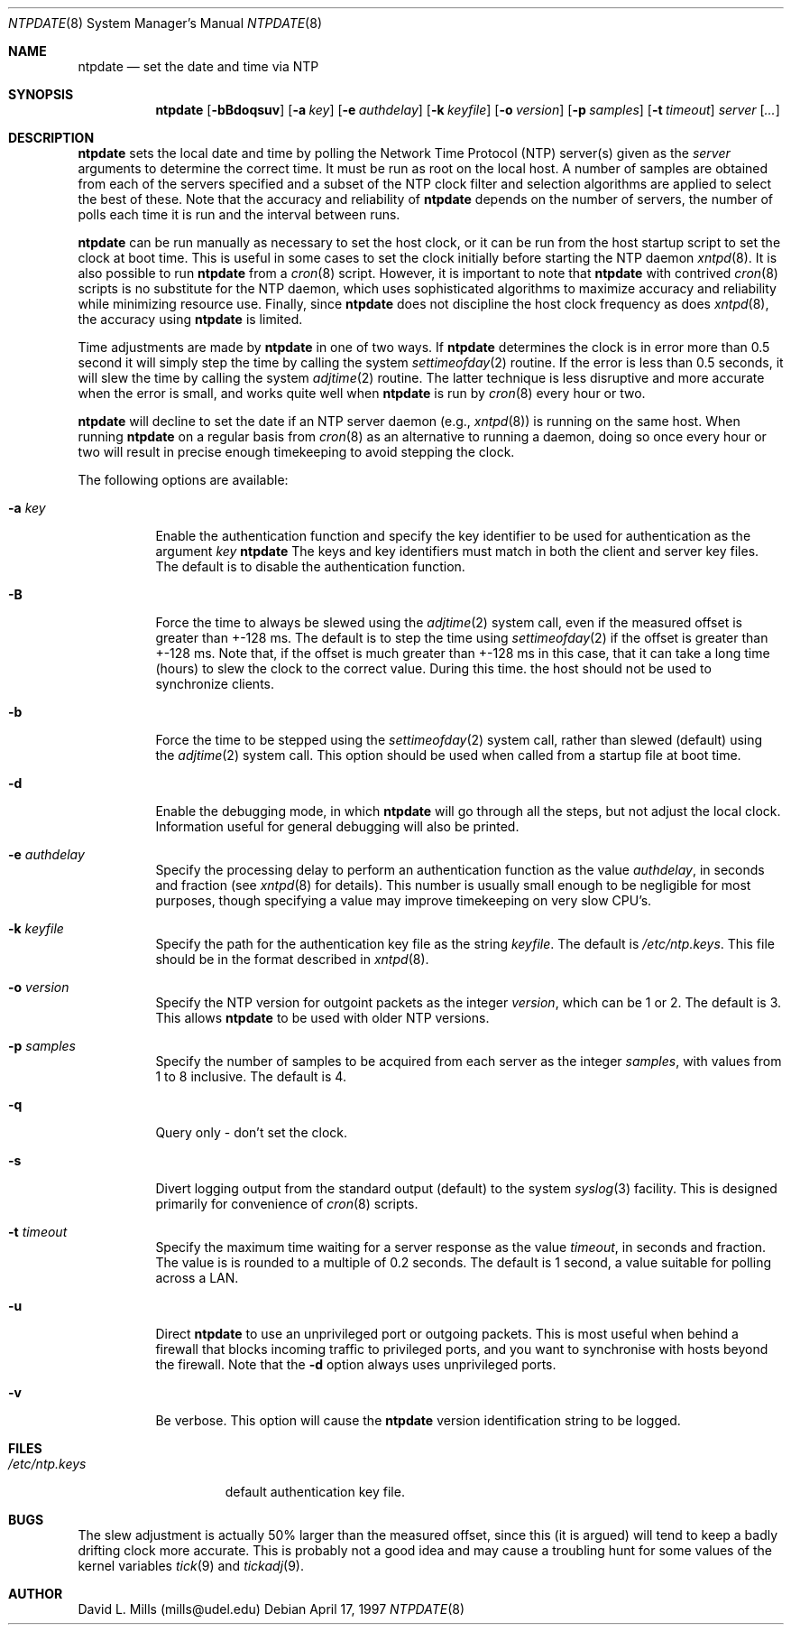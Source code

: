 .\"	$NetBSD: ntpdate.8,v 1.3 1997/05/13 04:38:20 mikel Exp $
.\" Converted from HTML to mandoc by Christos Zoulas <christos@netbsd.org>
.\"
.Dd April 17, 1997
.Dt NTPDATE 8
.Os
.Sh NAME
.Nm ntpdate
.Nd set the date and time via NTP
.Sh SYNOPSIS
.Nm ntpdate
.Op Fl bBdoqsuv
.Op Fl a Ar key
.Op Fl e Ar authdelay
.Op Fl k Ar keyfile
.Op Fl o Ar version
.Op Fl p Ar samples
.Op Fl t Ar timeout
.Ar server
.Op Ar ...
.Sh DESCRIPTION
.Nm
sets the local date and time by polling the
Network Time Protocol (NTP) server(s) given as the
.Ar server
arguments to determine the correct time. It must be run as root on the
local host. A number of samples are obtained from each of the servers
specified and a subset of the NTP clock filter and selection algorithms
are applied to select the best of these. Note that the accuracy and
reliability of 
.Nm 
depends on the number of servers, the number of polls each time it
is run and the interval between runs.
.Pp
.Nm
can be run manually as necessary to set the host clock, or it can
be run from the host startup script to set the clock at boot time.
This is useful in some cases to set the clock initially before
starting the NTP daemon
.Xr xntpd 8 .
It is also possible
to run 
.Nm
from a 
.Xr cron 8
script. However, it is important to note that
.Nm
with contrived
.Xr cron 8
scripts is no substitute for the NTP daemon, which
uses sophisticated algorithms to maximize accuracy and reliability while
minimizing resource use. Finally, since
.Nm 
does not discipline the host clock frequency as does
.Xr xntpd 8 ,
the accuracy using
.Nm
is limited.
.Pp
Time adjustments are made by
.Nm
in one of two ways.
If 
.Nm
determines the clock is in error more than 0.5
second it will simply step the time by calling the system
.Xr settimeofday 2
routine. If the error is less than 0.5
seconds, it will slew the time by calling the system
.Xr adjtime 2
routine. The latter technique is less disruptive
and more accurate when the error is small, and works quite well when
.Nm
is run by
.Xr cron 8
every hour or two.
.Pp
.Nm 
will decline to set the date if an NTP server
daemon (e.g., 
.Xr xntpd 8 )
is running on the same host. When running 
.Nm
on a regular basis from 
.Xr cron 8
as an alternative to running a daemon, doing so once every hour or two
will result in precise enough timekeeping to avoid stepping the clock.
.Pp
The following options are available:
.Bl -tag -width indent
.It Fl a Ar key
Enable the authentication function and specify the key identifier to
be used for authentication as the argument
.Ar key
.Nm 
The keys and key identifiers must match
in both the client and server key files. The default is to disable the
authentication function.
.It Fl B
Force the time to always be slewed using the
.Xr adjtime 2
system call,
even if the measured offset is greater than +-128 ms. The default is to
step the time using 
.Xr settimeofday 2
if the offset is greater than +-128
ms. Note that, if the offset is much greater than +-128 ms in this case,
that it can take a long time (hours) to slew the clock to the correct
value. During this time. the host should not be used to synchronize
clients.
.It Fl b
Force the time to be stepped using the
.Xr settimeofday 2
system call,
rather than slewed (default) using the
.Xr adjtime 2
system call. This
option should be used when called from a startup file at boot time.
.It Fl d
Enable the debugging mode, in which
.Nm
will go
through all the steps, but not adjust the local clock. Information
useful for general debugging will also be printed.
.It Fl e Ar authdelay
Specify the processing delay to perform an authentication function
as the value
.Ar authdelay ,
in seconds and fraction (see
.Xr xntpd 8
for details). This number is usually small enough to
be negligible for most purposes, though specifying a value may improve
timekeeping on very slow CPU's.
.It Fl k Ar keyfile
Specify the path for the authentication key file as the string
.Ar keyfile .
The default is 
.Pa /etc/ntp.keys .
This file should be in the format described in
.Xr xntpd 8 .
.It Fl o Ar version
Specify the NTP version for outgoint packets as the integer
.Ar version ,
which can be 1 or 2. The default is 3. This allows
.Nm
to be used with older NTP versions.
.It Fl p Ar samples
Specify the number of samples to be acquired from each server as the
integer
.Ar samples ,
with values from 1 to 8 inclusive. The default is 4.
.It Fl q
Query only - don't set the clock.
.It Fl s
Divert logging output from the standard output (default) to the
system 
.Xr syslog 3
facility. This is designed primarily for convenience of
.Xr cron 8
scripts.
.It Fl t Ar timeout
Specify the maximum time waiting for a server response as the value
.Ar timeout ,
in seconds and fraction. The value is is rounded to a
multiple of 0.2 seconds. The default is 1 second, a value suitable for
polling across a LAN.
.It Fl u
Direct 
.Nm
to use an unprivileged port or outgoing
packets. This is most useful when behind a firewall that blocks incoming
traffic to privileged ports, and you want to synchronise with hosts
beyond the firewall. Note that the 
.Fl d
option always uses
unprivileged ports.
.It Fl v
Be verbose.  This option will cause the
.Nm
version
identification string to be logged.
.El
.Sh FILES
.Bl -tag -width /etc/ntp.keys -compact
.It Pa /etc/ntp.keys
default authentication key file.
.El
.Sh BUGS
The slew adjustment is actually 50% larger than the measured offset,
since this (it is argued) will tend to keep a badly drifting clock more
accurate. This is probably not a good idea and may cause a troubling
hunt for some values of the kernel variables 
.Xr tick 9
and
.Xr tickadj 9 .
.Sh AUTHOR
David L. Mills (mills@udel.edu)
